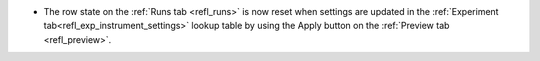 - The row state on the :ref:`Runs tab <refl_runs>` is now reset when settings are updated in the :ref:`Experiment tab<refl_exp_instrument_settings>` lookup table by using the Apply button on the :ref:`Preview tab <refl_preview>`.